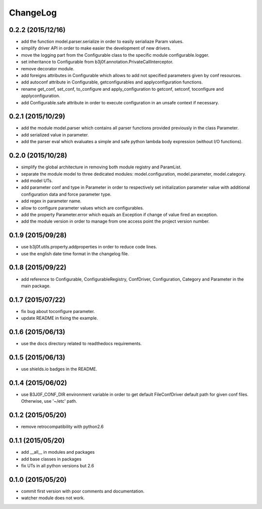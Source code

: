 ChangeLog
=========

0.2.2 (2015/12/16)
------------------

- add the function model.parser.serialize in order to easily serialiaze Param values.
- simplify driver API in order to make easier the development of new drivers.
- move the logging part from the Configurable class to the specific module configurable.logger.
- set inheritance to Configurable from b3j0f.annotation.PrivateCallInterceptor.
- remove decorator module.
- add foreigns attributes in Configurable which allows to add not specified parameters given by conf resources.
- add autoconf attribute in Configurable, getconfigurables and applyconfiguration functions.
- rename get_conf, set_conf, to_configure and apply_configuration to getconf, setconf, toconfigure and applyconfiguration.
- add Configurable.safe attribute in order to execute configuration in an unsafe context if necessary.

0.2.1 (2015/10/29)
------------------

- add the module model.parser which contains all parser functions provided previously in the class Parameter.
- add serialized value in parameter.
- add the parser eval which evaluates a simple and safe python lambda body expression (without I/O functions).

0.2.0 (2015/10/28)
------------------

- simplify the global architecture in removing both module registry and ParamList.
- separate the module model to three dedicated modules: model.configuration, model.parameter, model.category.
- add model UTs.
- add parameter conf and type in Parameter in order to respectively set initialization parameter value with additional configuration data and force parameter type.
- add regex in parameter name.
- allow to configure parameter values which are configurables.
- add the property Parameter.error which equals an Exception if change of value fired an exception.
- add the module version in order to manage from one access point the project version number.

0.1.9 (2015/09/28)
------------------

- use b3j0f.utils.property.addproperties in order to reduce code lines.
- use the english date time format in the changelog file.

0.1.8 (2015/09/22)
------------------

- add reference to Configurable, ConfigurableRegistry, ConfDriver, Configuration, Category and Parameter in the main package.

0.1.7 (2015/07/22)
------------------

- fix bug about toconfigure parameter.
- update README in fixing the example.

0.1.6 (2015/06/13)
------------------

- use the docs directory related to readthedocs requirements.

0.1.5 (2015/06/13)
------------------

- use shields.io badges in the README.

0.1.4 (2015/06/02)
------------------

- use B3J0F_CONF_DIR environment variable in order to get default FileConfDriver default path for given conf files. Otherwise, use '~/etc' path.

0.1.2 (2015/05/20)
----------------

- remove retrocompatibility with python2.6

0.1.1 (2015/05/20)
------------------

- add __all__ in modules and packages
- add base classes in packages
- fix UTs in all python versions but 2.6

0.1.0 (2015/05/20)
------------------

- commit first version with poor comments and documentation.
- watcher module does not work.
